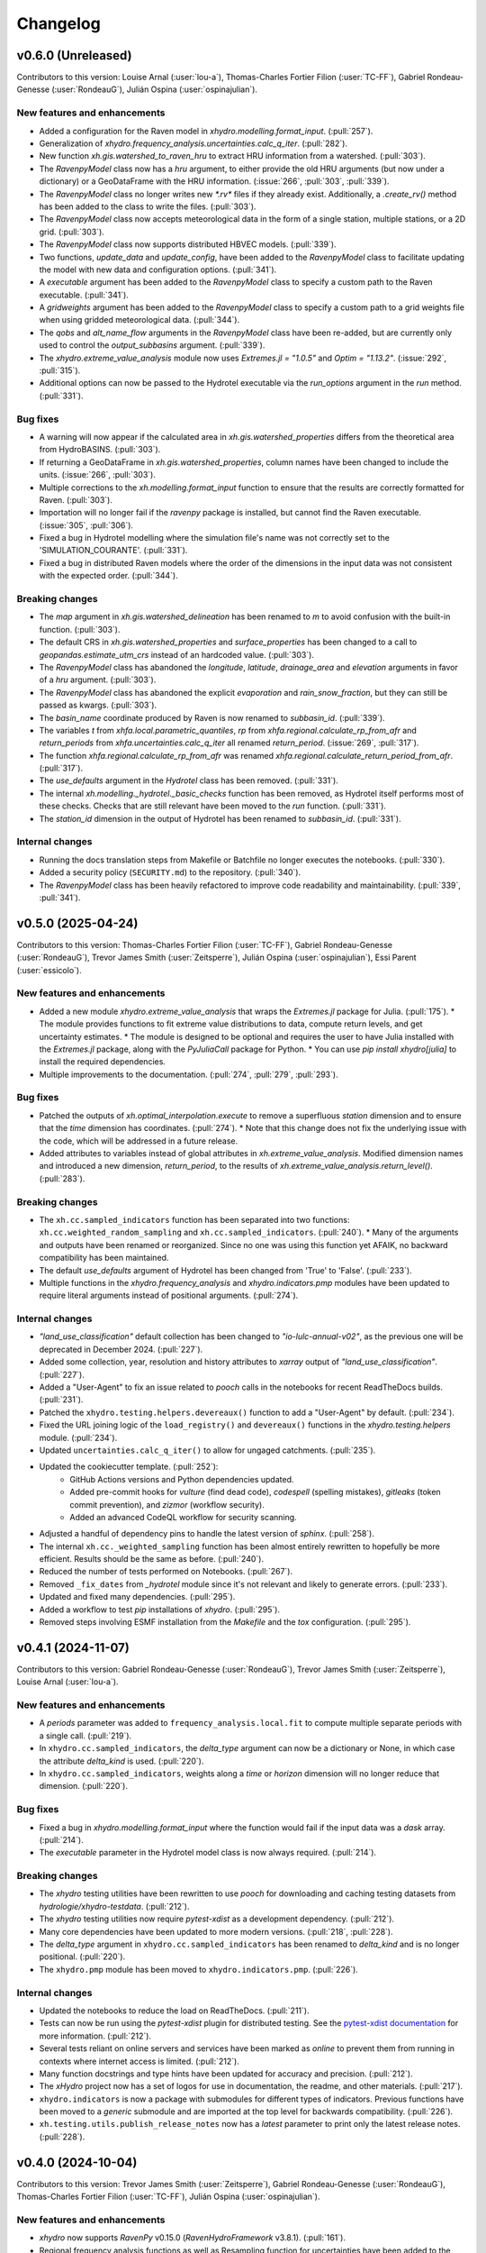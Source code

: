 =========
Changelog
=========

v0.6.0 (Unreleased)
-------------------
Contributors to this version: Louise Arnal (:user:`lou-a`), Thomas-Charles Fortier Filion (:user:`TC-FF`), Gabriel Rondeau-Genesse (:user:`RondeauG`), Julián Ospina (:user:`ospinajulian`).

New features and enhancements
^^^^^^^^^^^^^^^^^^^^^^^^^^^^^
* Added a configuration for the Raven model in `xhydro.modelling.format_input`. (:pull:`257`).
* Generalization of `xhydro.frequency_analysis.uncertainties.calc_q_iter`. (:pull:`282`).
* New function `xh.gis.watershed_to_raven_hru` to extract HRU information from a watershed. (:pull:`303`).
* The `RavenpyModel` class now has a `hru` argument, to either provide the old HRU arguments (but now under a dictionary) or a GeoDataFrame with the HRU information. (:issue:`266`, :pull:`303`, :pull:`339`).
* The `RavenpyModel` class no longer writes new `*.rv*` files if they already exist. Additionally, a `.create_rv()` method has been added to the class to write the files. (:pull:`303`).
* The `RavenpyModel` class now accepts meteorological data in the form of a single station, multiple stations, or a 2D grid. (:pull:`303`).
* The `RavenpyModel` class now supports distributed HBVEC models. (:pull:`339`).
* Two functions, `update_data` and `update_config`, have been added to the `RavenpyModel` class to facilitate updating the model with new data and configuration options. (:pull:`341`).
* A `executable` argument has been added to the `RavenpyModel` class to specify a custom path to the Raven executable. (:pull:`341`).
* A `gridweights` argument has been added to the `RavenpyModel` class to specify a custom path to a grid weights file when using gridded meteorological data. (:pull:`344`).
* The `qobs` and `alt_name_flow` arguments in the `RavenpyModel` class have been re-added, but are currently only used to control the `output_subbasins` argument. (:pull:`339`).
* The `xhydro.extreme_value_analysis` module now uses `Extremes.jl = "1.0.5"` and  `Optim = "1.13.2"`. (:issue:`292`, :pull:`315`).
* Additional options can now be passed to the Hydrotel executable via the `run_options` argument in the `run` method. (:pull:`331`).

Bug fixes
^^^^^^^^^
* A warning will now appear if the calculated area in `xh.gis.watershed_properties` differs from the theoretical area from HydroBASINS. (:pull:`303`).
* If returning a GeoDataFrame in `xh.gis.watershed_properties`, column names have been changed to include the units. (:issue:`266`, :pull:`303`).
* Multiple corrections to the `xh.modelling.format_input` function to ensure that the results are correctly formatted for Raven. (:pull:`303`).
* Importation will no longer fail if the `ravenpy` package is installed, but cannot find the Raven executable. (:issue:`305`, :pull:`306`).
* Fixed a bug in Hydrotel modelling where the simulation file's name was not correctly set to the 'SIMULATION_COURANTE'. (:pull:`331`).
* Fixed a bug in distributed Raven models where the order of the dimensions in the input data was not consistent with the expected order. (:pull:`344`).

Breaking changes
^^^^^^^^^^^^^^^^
* The `map` argument in `xh.gis.watershed_delineation` has been renamed to `m` to avoid confusion with the built-in function. (:pull:`303`).
* The default CRS in `xh.gis.watershed_properties` and `surface_properties` has been changed to a call to `geopandas.estimate_utm_crs` instead of an hardcoded value. (:pull:`303`).
* The `RavenpyModel` class has abandoned the `longitude`, `latitude`, `drainage_area` and `elevation` arguments in favor of a `hru` argument. (:pull:`303`).
* The `RavenpyModel` class has abandoned the explicit `evaporation` and `rain_snow_fraction`, but they can still be passed as kwargs. (:pull:`303`).
* The `basin_name` coordinate produced by Raven is now renamed to `subbasin_id`. (:pull:`339`).
* The variables `t` from `xhfa.local.parametric_quantiles`, `rp` from `xhfa.regional.calculate_rp_from_afr` and `return_periods` from `xhfa.uncertainties.calc_q_iter` all renamed `return_period`. (:issue:`269`, :pull:`317`).
* The function `xhfa.regional.calculate_rp_from_afr` was renamed `xhfa.regional.calculate_return_period_from_afr`. (:pull:`317`).
* The `use_defaults` argument in the `Hydrotel` class has been removed. (:pull:`331`).
* The internal `xh.modelling._hydrotel._basic_checks` function has been removed, as Hydrotel itself performs most of these checks. Checks that are still relevant have been moved to the `run` function. (:pull:`331`).
* The `station_id` dimension in the output of Hydrotel has been renamed to `subbasin_id`. (:pull:`331`).

Internal changes
^^^^^^^^^^^^^^^^
* Running the docs translation steps from Makefile or Batchfile no longer executes the notebooks. (:pull:`330`).
* Added a security policy (``SECURITY.md``) to the repository. (:pull:`340`).
* The `RavenpyModel` class has been heavily refactored to improve code readability and maintainability. (:pull:`339`, :pull:`341`).

v0.5.0 (2025-04-24)
-------------------
Contributors to this version: Thomas-Charles Fortier Filion (:user:`TC-FF`), Gabriel Rondeau-Genesse (:user:`RondeauG`), Trevor James Smith (:user:`Zeitsperre`), Julián Ospina (:user:`ospinajulian`), Essi Parent (:user:`essicolo`).

New features and enhancements
^^^^^^^^^^^^^^^^^^^^^^^^^^^^^
* Added a new module `xhydro.extreme_value_analysis` that wraps the `Extremes.jl` package for Julia. (:pull:`175`).
  * The module provides functions to fit extreme value distributions to data, compute return levels, and get uncertainty estimates.
  * The module is designed to be optional and requires the user to have Julia installed with the `Extremes.jl` package, along with the `PyJuliaCall` package for Python.
  * You can use `pip install xhydro[julia]` to install the required dependencies.
* Multiple improvements to the documentation. (:pull:`274`, :pull:`279`, :pull:`293`).

Bug fixes
^^^^^^^^^
* Patched the outputs of `xh.optimal_interpolation.execute` to remove a superfluous `station` dimension and to ensure that the `time` dimension has coordinates. (:pull:`274`).
  * Note that this change does not fix the underlying issue with the code, which will be addressed in a future release.
* Added attributes to variables instead of global attributes in `xh.extreme_value_analysis`. Modified dimension names and introduced a new dimension, `return_period`, to the results of `xh.extreme_value_analysis.return_level()`. (:pull:`283`).

Breaking changes
^^^^^^^^^^^^^^^^
* The ``xh.cc.sampled_indicators`` function has been separated into two functions: ``xh.cc.weighted_random_sampling`` and ``xh.cc.sampled_indicators``. (:pull:`240`).
  * Many of the arguments and outputs have been renamed or reorganized. Since no one was using this function yet AFAIK, no backward compatibility has been maintained.
* The default `use_defaults` argument of Hydrotel has been changed from 'True' to 'False'. (:pull:`233`).
* Multiple functions in the `xhydro.frequency_analysis` and `xhydro.indicators.pmp` modules have been updated to require literal arguments instead of positional arguments. (:pull:`274`).

Internal changes
^^^^^^^^^^^^^^^^
* `"land_use_classification"` default collection has been changed to `"io-lulc-annual-v02"`, as the previous one will be deprecated in December 2024. (:pull:`227`).
* Added some collection, year, resolution and history attributes to `xarray` output of `"land_use_classification"`. (:pull:`227`).
* Added a "User-Agent" to fix an issue related to `pooch` calls in the notebooks for recent ReadTheDocs builds. (:pull:`231`).
* Patched the ``xhydro.testing.helpers.devereaux()`` function to add a "User-Agent" by default. (:pull:`234`).
* Fixed the URL joining logic of the ``load_registry()`` and ``devereaux()`` functions in the `xhydro.testing.helpers` module. (:pull:`234`).
* Updated ``uncertainties.calc_q_iter()`` to allow for ungaged catchments. (:pull:`235`).
* Updated the cookiecutter template. (:pull:`252`):
    * GitHub Actions versions and Python dependencies updated.
    * Added pre-commit hooks for `vulture` (find dead code), `codespell` (spelling mistakes), `gitleaks` (token commit prevention), and `zizmor` (workflow security).
    * Added an advanced CodeQL workflow for security scanning.
* Adjusted a handful of dependency pins to handle the latest version of `sphinx`. (:pull:`258`).
* The internal ``xh.cc._weighted_sampling`` function has been almost entirely rewritten to hopefully be more efficient. Results should be the same as before. (:pull:`240`).
* Reduced the number of tests performed on Notebooks. (:pull:`267`).
* Removed ``_fix_dates`` from `_hydrotel` module since it's not relevant and likely to generate errors. (:pull:`233`).
* Updated and fixed many dependencies. (:pull:`295`).
* Added a workflow to test `pip` installations of `xhydro`. (:pull:`295`).
* Removed steps involving ESMF installation from the `Makefile` and the `tox` configuration. (:pull:`295`).

v0.4.1 (2024-11-07)
-------------------
Contributors to this version: Gabriel Rondeau-Genesse (:user:`RondeauG`), Trevor James Smith (:user:`Zeitsperre`), Louise Arnal (:user:`lou-a`).

New features and enhancements
^^^^^^^^^^^^^^^^^^^^^^^^^^^^^
* A `periods` parameter was added to ``frequency_analysis.local.fit`` to compute multiple separate periods with a single call. (:pull:`219`).
* In ``xhydro.cc.sampled_indicators``, the `delta_type` argument can now be a dictionary or None, in which case the attribute `delta_kind` is used. (:pull:`220`).
* In ``xhydro.cc.sampled_indicators``, weights along a `time` or `horizon` dimension will no longer reduce that dimension. (:pull:`220`).

Bug fixes
^^^^^^^^^
* Fixed a bug in `xhydro.modelling.format_input` where the function would fail if the input data was a `dask` array. (:pull:`214`).
* The `executable` parameter in the Hydrotel model class is now always required. (:pull:`214`).

Breaking changes
^^^^^^^^^^^^^^^^
* The `xhydro` testing utilities have been rewritten to use `pooch` for downloading and caching testing datasets from `hydrologie/xhydro-testdata`. (:pull:`212`).
* The `xhydro` testing utilities now require `pytest-xdist` as a development dependency. (:pull:`212`).
* Many core dependencies have been updated to more modern versions. (:pull:`218`, :pull:`228`).
* The `delta_type` argument in ``xhydro.cc.sampled_indicators`` has been renamed to `delta_kind` and is no longer positional. (:pull:`220`).
* The ``xhydro.pmp`` module has been moved to ``xhydro.indicators.pmp``. (:pull:`226`).

Internal changes
^^^^^^^^^^^^^^^^
* Updated the notebooks to reduce the load on ReadTheDocs. (:pull:`211`).
* Tests can now be run using the `pytest-xdist` plugin for distributed testing. See the `pytest-xdist documentation <https://pytest-xdist.readthedocs.io/en/stable/>`_ for more information. (:pull:`212`).
* Several tests reliant on online servers and services have been marked as `online` to prevent them from running in contexts where internet access is limited. (:pull:`212`).
* Many function docstrings and type hints have been updated for accuracy and precision. (:pull:`212`).
* The `xHydro` project now has a set of logos for use in documentation, the readme, and other materials. (:pull:`217`).
* ``xhydro.indicators`` is now a package with submodules for different types of indicators. Previous functions have been moved to a `generic` submodule and are imported at the top level for backwards compatibility. (:pull:`226`).
* ``xh.testing.utils.publish_release_notes`` now has a `latest` parameter to print only the latest release notes. (:pull:`228`).

v0.4.0 (2024-10-04)
-------------------
Contributors to this version: Trevor James Smith (:user:`Zeitsperre`), Gabriel Rondeau-Genesse (:user:`RondeauG`), Thomas-Charles Fortier Filion (:user:`TC-FF`), Julián Ospina (:user:`ospinajulian`).

New features and enhancements
^^^^^^^^^^^^^^^^^^^^^^^^^^^^^
* `xhydro` now supports `RavenPy` v0.15.0 (`RavenHydroFramework` v3.8.1). (:pull:`161`).
* Regional frequency analysis functions as well as Resampling function for uncertainties have been added to the ``xhydro.frequency_analysis`` module. (:pull:`186`).
* New function ``xhydro.modelling.format_input`` to format CF-compliant input data for hydrological models (currently only supports Hydrotel). (:pull:`185`).
* `xhydro` now has a `pmp` module to compute the Probable Maximum Precipitation from climate change scenarios. (:pull:`176`).

Internal changes
^^^^^^^^^^^^^^^^
* `numpy` has been pinned below v2.0.0 until `xclim` and other dependencies are updated to support it. (:pull:`161`).
* A helper script has been added in the `CI` directory to facilitate the translation of the `xhydro` documentation. (:issue:`63`, :pull:`163`).
* The `conda` environment now relies on the newly created `xdatasets` package. (:pull:`164`).
* The cookiecutter has been updated to the latest commit. Changes include workflow fixes, stricter coding standards, and many small adjustments to the documentation. (:pull:`164`).
* A previously uncaught YAML formatting issue has been addressed. Stricter style conventions are now enforced. (:pull:`174`).
* Chunking was adjusted in a few functions to work with the new requirements of ``apply_ufunc``. (:pull:`180`).
* Updated the cookiecutter template to the latest commit. (:pull:`177`):
    * Actions have been updated and synchronized.
    * Warnings in Pull Requests from forks are now less buggy.
    * A new pre-commit hook and linting step for validating numpy docstrings has been added (`numpydoc`).
    * All `pip`-based dependencies used to run in CI are now managed by a ``CI/requirements_ci.txt`` that uses hashes of packages for security.
* Added two new Batch (`.bat`) files to help facilitate the translation of and the generation of the `xhydro` documentation in Windows environments. (:pull:`196`).
* The bumpversion workflow now uses the Hydrologie Helper Bot to make signed commits. (:pull:`199`).
* Updated the cookiecutter template to the latest commit. (:pull:`199`):
    * Updated development dependencies to the latest versions.
    * Staged support for Python3.13.
    * Added environment caching to existing workflows.

Breaking changes
^^^^^^^^^^^^^^^^
* `xhydro` now requires `python` >= 3.10. (:pull:`195`).

v0.3.6 (2024-06-10)
-------------------
Contributors to this version: Gabriel Rondeau-Genesse (:user:`RondeauG`), Richard Arsenault (:user:`richardarsenault`), Sébastien Langlois (:user:`sebastienlanglois`).

New features and enhancements
^^^^^^^^^^^^^^^^^^^^^^^^^^^^^
* Added support for the Hydrotel hydrological model. (:pull:`18`).
* Added support for various hydrological models emulated through the Raven hydrological framework. (:pull:`128`).
* Added optimal interpolation functions for time-series and streamflow indicators. (:pull:`88`, :pull:`129`).
* Added optimal interpolation notebooks. (:pull:`123`).
* Added surface properties (elevation, slope, aspect ratio) to the `gis` module. (:pull:`151`).

Breaking changes
^^^^^^^^^^^^^^^^
* Hydrological models are now classes instead of functions and dictionaries. (:issue:`93`, :pull:`18`).
* `xhydro` now uses a `'src' layout <https://packaging.python.org/en/latest/discussions/src-layout-vs-flat-layout>`_ for the package. (:pull:`147`).

Internal changes
^^^^^^^^^^^^^^^^
* Tests using the `gamma` distribution were changed to the `gumbel_r` to avoid changes in `xclim v0.49.0`. (:pull:`145`).
* The cookiecutter template has been updated to the latest commit. Changes include the addition of a `CODE_OF_CONDUCT.rst` file, the renaming of `CHANGES.rst` to `CHANGELOG.rst`, and many small adjustments to the documentation. (:pull:`147`).
* Added a CODE_OF_CONDUCT.rst file with Contributor Covenant guidelines. (:pull:`147`).

v0.3.5 (2024-03-20)
-------------------
Contributors to this version: Trevor James Smith (:user:`Zeitsperre`), Thomas-Charles Fortier Filion (:user:`TC-FF`), Sébastien Langlois (:user:`sebastienlanglois`), Gabriel Rondeau-Genesse (:user:`RondeauG`).

New features and enhancements
^^^^^^^^^^^^^^^^^^^^^^^^^^^^^
* `xhydro` has implemented a `gis` module that facilitates geospatial tasks needed for gathering hydrological inputs. (:issue:`60`, :pull:`61`).

Internal changes
^^^^^^^^^^^^^^^^
* Added a workflow based on `actions/labeler` to automatically label Pull Requests based on files changed. (:pull:`68`).
* Added a conditional trigger to the `test-notebooks` job to run in advance of pull request approval in the event that the notebooks found within `docs/notebooks` have been modified (labeled `"notebooks"`). (:pull:`68`).
* Significant changes to the Continuous Integration (CI) setup. (:pull:`65`):
    * Added a workflow configuration using ``label_on_approval.yml`` and modifications of ``main.yml`` so that fewer tests are run on Pull Requests before they are fully approved.
    * Added some `pre-commit` configurations to both clean up the code within notebooks (`NbQA`) and strip their outputs (`nbstripout`).
    * `tox` is now fully v4.0-compliant.
    * Added a `Makefile` recipe to facilitate installation of `esmpy` when `esmf` is installed and visible on the `$PATH`.
    * Added a `Makefile` recipe for running tests over Jupyter notebooks.
    * Synchronized dependencies between `pyproject.toml` and `conda` configuration files.
* Moved the notebooks under a Usage section in the documentation. (:issue:`114`, :pull:`118`).

v0.3.4 (2024-02-29)
-------------------
Contributors to this version: Trevor James Smith (:user:`Zeitsperre`), Thomas-Charles Fortier Filion (:user:`TC-FF`), Gabriel Rondeau-Genesse (:user:`RondeauG`).

New features and enhancements
^^^^^^^^^^^^^^^^^^^^^^^^^^^^^
* Added French language support to the documentation. (:issue:`53`, :pull:`55`).
* Added a new set of functions to support creating and updating `pooch` registries, caching testing datasets from `hydrologie/xhydro-testdata`, and ensuring that testing datasets can be loaded into temporary directories. (:pull:`62`).
* `xhydro` is now configured to use `pooch` to download and cache testing datasets from `hydrologie/xhydro-testdata`. (:pull:`62`).
* `xhydro` is now `Semantic Versioning v2.0.0 <https://semver.org/spec/v2.0.0.html>`_ compliant. (:pull:`70`).
* Added new functions to `xhydro.frequency_analysis.local` to calculate plotting positions and to prepare plots. (:pull:`87`).
* `xscen` now supports Python3.12. (:pull:`99`).
* `xscen` now supports `pandas` >= 2.2.0, `xarray` >= 2023.11.0, and `xclim` >= 0.47.0. (:pull:`99`).
* Added `xh.cc.sampled_indicators` to compute future indicators using a perturbation approach and random sampling. (:pull:`54`).

Breaking changes
^^^^^^^^^^^^^^^^
* Added `pooch` as an installation dependency. (:pull:`62`).
* `xhydro` now requires `xarray`>=2023.11.0, `xclim`>=0.48.2, `xscen`>=0.8.3, and, indirectly, `pandas`>=2.2.0. The main breaking change is in how yearly frequencies are called ('YS-' instead of 'AS-'). (:pull:`54`).
* Functions that output a dict with keys as xrfreq (namely, ``xh.indicators.compute_indicators``) will now return the new nomenclature (e.g. "YS-JAN" instead of "AS-JAN"). (:pull:`54`).

Internal changes
^^^^^^^^^^^^^^^^
* Added a new module for testing purposes: `xhydro.testing.helpers` with some new functions. (:pull:`62`):
    * `generate_registry`: Parses data found in package (`xhydro.testing.data`), and adds it to the `registry.txt`
    * `load_registry`: Loads installed (or custom) registry and returns dictionary
    * `populate_testing_data`: Fetches the registry and optionally caches files at a different location (helpful for `pytest-xdist`).
* Added a `pre-commit` hook (`numpydoc`) to ensure that `numpy` docstrings are formatted correctly. (:pull:`62`).
* The cookiecutter has been updated to the latest commit (:pull:`70`, :pull:`106`):
    * Added some workflows (Change file labelling, Cache cleaning, Dependency scans, `OpenSSF Scorecard <https://securityscorecards.dev/>`_).
    * The README has been updated to organize badges in a table, including a badge for the OpenSSF Scorecard.
    * Updated pre-commit hook versions to the latest available.
    * Formatting tools are now pinned to their pre-commit equivalents.
    * `actions-version-updater.yml` has been replaced by `dependabot <https://docs.github.com/en/code-security/dependabot/working-with-dependabot>`_.
    * Addressed a handful of misconfigurations in the workflows.
    * Updated ruff to v0.2.0 and black to v24.2.0.
* Added a few functions missing from the API to their respective modules via ``__all__``. (:pull:`99`).

v0.3.0 (2023-12-01)
-------------------
Contributors to this version: Gabriel Rondeau-Genesse (:user:`RondeauG`), Trevor James Smith (:user:`Zeitsperre`).

New features and enhancements
^^^^^^^^^^^^^^^^^^^^^^^^^^^^^
* The `xhydro` planification was added to the documentation. (:issue:`39`, :pull:`49`).

Breaking changes
^^^^^^^^^^^^^^^^
* `xhydro` now adheres to PEPs 517/518/621 using the `flit` backend for building and packaging. (:pull:`50`).

Bug fixes
^^^^^^^^^
* The `return_level` dimension in `xh.frequency_analysis.local.parametric_quantiles()` is now the actual return level, not the quantile. (:issue:`41`, :pull:`43`).

Internal changes
^^^^^^^^^^^^^^^^
* Added `xhydro.testing.utils.publish_release_notes()` to help with the release process. (:pull:`37`).
* `xh.frequency_analysis.local.parametric_quantiles()` and `xh.frequency_analysis.local.criteria()` are now lazier. (:issue:`41`, :pull:`43`).
* The `cookiecutter` template has been updated to the latest commit via `cruft`. (:pull:`50`):
    * `Manifest.in` and `setup.py` have been removed.
    * `pyproject.toml` has been added, with most package configurations migrated into it.
    * `HISTORY.rst` has been renamed to `CHANGES.rst`.
    * `actions-version-updater.yml` has been added to automate the versioning of the package.
    * `bump-version.yml` has been added to automate patch versioning of the package.
    * `pre-commit` hooks have been updated to the latest versions; `check-toml` and `toml-sort` have been added to cleanup the `pyproject.toml` file.
    * `ruff` has been added to the linting tools to replace most `flake8` and `pydocstyle` verifications.

v0.2.0 (2023-10-10)
-------------------
Contributors to this version: Trevor James Smith (:user:`Zeitsperre`), Gabriel Rondeau-Genesse (:user:`RondeauG`), Thomas-Charles Fortier Filion (:user:`TC-FF`), Sébastien Langlois (:user:`sebastienlanglois`)

Announcements
^^^^^^^^^^^^^
* Support for Python3.8 and lower has been dropped. (:pull:`11`).
* `xHydro` now hosts its documentation on `Read the Docs <https://xhydro.readthedocs.io/en/latest/>`_. (:issue:`22`, :pull:`26`).
* Local frequency analysis functions have been added under a new module `xhydro.frequency_analysis`. (:pull:`20`, :pull:`27`).

New features and enhancements
^^^^^^^^^^^^^^^^^^^^^^^^^^^^^
* GitHub Workflows for automated testing using `tox` have been added. (:pull:`11`).
* Support for various `xscen` functions has been added to compute indicators and various climate change metrics. (:pull:`21`).
* New function `xh.indicators.compute_volume` to convert streamflow data to volumes. (:pull:`20`, :pull:`27`).
* New function `xh.indicators.get_yearly_op` to compute block operation (e.g. block maxima, minima, etc.). (:pull:`20`, :pull:`27`).

Breaking changes
^^^^^^^^^^^^^^^^
* `xHydro` repository has renamed its primary development branch from `master` to `main`. (:pull:`13`).
* `xHydro` now requires a conda environment to be installed. (:pull:`21`).

Bug fixes
^^^^^^^^^
* N/A

Internal changes
^^^^^^^^^^^^^^^^
* Added a Pull Request template. (:pull:`14`).
* Various updates to the autogenerated boilerplate (Ouranosinc/cookiecutter-pypackage) via `cruft`. (:pull:`11`, :pull:`12`, :pull:`13`):
    * General updates to pre-commit hooks, development dependencies, documentation.
    * Added configurations for Pull Request and Issues templates, Zenodo.
    * Documentation now makes use of sphinx directives for usernames, issues, and pull request hyperlinks (via sphinx.ext.extlinks). (:issue:`15`).
    * GitHub Workflows have been added for automated testing, and publishing.
    * Some sphinx extensions have been added/enabled (sphinx-codeautolink, sphinx-copybutton).
    * Automated testing with tox now updated to use v4.0+ conventions.
    * Removed all references to travis.ci.
* Deployments to TestPyPI and PyPI are now run using GitHub Workflow Environments as a safeguarding mechanism. (:pull:`28`).
* Various cleanups of the environment files. (:issue:`23`, :pull:`30`).
* `xhydro` now uses the trusted publishing mechanism for PyPI and TestPyPI deployment. (:pull:`32`).
* Added tests. (:pull:`27`).

0.1.2 (2023-05-10)
------------------

* First release on PyPI.
